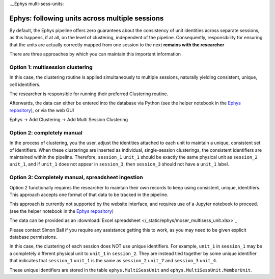 .._Ephys multi-sess-units:

=====================================================
Ephys: following units across multiple sessions
=====================================================

By default, the Ephys pipeline offers zero guarantees about the consistency of unit identities across separate sessions, as this happens, if at all, on the level of clustering, independent of the pipeline. Consequently, responsibility for ensuring that the units are actually correctly mapped from one session to the next **remains with the researcher**

There are three approaches by which you can maintain this important information


Option 1: multisession clustering
------------------------------------------

In this case, the clustering routine is applied simultaneously to multiple sessions, naturally yielding consistent, unique, cell identifiers. 

The researcher is responsible for running their preferred Clustering routine.

Afterwards, the data can either be entered into the database via Python (see the helper notebook in the `Ephys repository <https://github.com/kavli-ntnu/dj-elphys/blob/master/notebooks/Ephys_Usecase/Multiple_sessions_clustering.ipynb>`_), or via the web GUI

Ephys -> Add Clustering -> Add Multi Session Clustering


Option 2: completely manual
----------------------------------

In the process of clustering, you the user, adjust the identities attached to each unit to maintain a unique, consistent set of identifiers. When these clusterings are inserted as individual, single-session clusterings, the consistent identifiers are maintained within the pipeline. Therefore, ``session_1`` ``unit_1`` should be exactly the same physical unit as ``session_2`` ``unit_1``, and if ``unit_1`` does not appear in ``session_3``, then ``session_3`` should not have a ``unit_1`` label.


Option 3: Completely manual, spreadsheet ingestion
----------------------------------------------------------------

Option 2 functionally requires the researcher to maintain their own records to keep using consistent, unique, identifiers. This approach accepts one format of that data to be tracked in the pipeline.

This approach is currently not supported by the website interface, and requires use of a Jupyter notebook to proceed. (see the helper notebook in the `Ephys repository <https://github.com/kavli-ntnu/dj-elphys/blob/master/notebooks/Ephys_Usecase/Follow%20unit%20over%20sessions.ipynb>`_)

The data can be provided as an :download:`Excel spreadsheet </_static/ephys/moser_multisess_unit.xlsx>`_

Please contact Simon Ball if you require any assistance getting this to work, as you may need to be given explicit database permissions. 

In this case, the clustering of each session does NOT use unique identifiers. For example, ``unit_1`` in ``session_1`` may be a completely different physical unit to ``unit_1`` in ``session_2``. They are instead tied together by some unique identifier that indicates that ``session_1`` ``unit_1`` is the same as ``session_2`` ``unit_7`` and ``session_3`` ``unit_4``.

These unique identifiers are stored in the table ``ephys.MultiSessUnit`` and ``ephys.MultiSessUnit.MemberUnit``.

